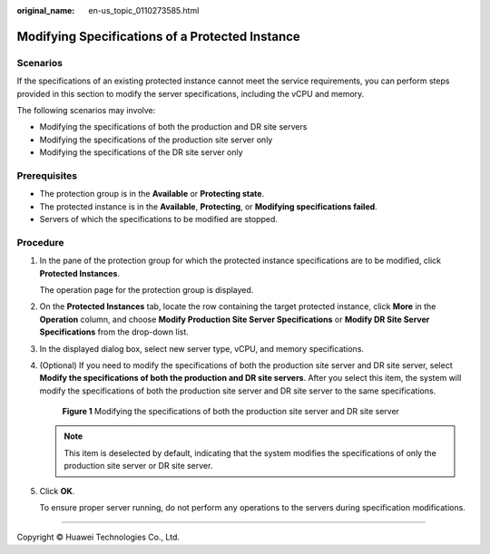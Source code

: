 :original_name: en-us_topic_0110273585.html

.. _en-us_topic_0110273585:

Modifying Specifications of a Protected Instance
================================================

Scenarios
---------

If the specifications of an existing protected instance cannot meet the service requirements, you can perform steps provided in this section to modify the server specifications, including the vCPU and memory.

The following scenarios may involve:

-  Modifying the specifications of both the production and DR site servers
-  Modifying the specifications of the production site server only
-  Modifying the specifications of the DR site server only

**Prerequisites**
-----------------

-  The protection group is in the **Available** or **Protecting state**.
-  The protected instance is in the **Available**, **Protecting**, or **Modifying specifications failed**.
-  Servers of which the specifications to be modified are stopped.

Procedure
---------

#. In the pane of the protection group for which the protected instance specifications are to be modified, click **Protected Instances**.

   The operation page for the protection group is displayed.

#. On the **Protected Instances** tab, locate the row containing the target protected instance, click **More** in the **Operation** column, and choose **Modify Production Site Server Specifications** or **Modify DR Site Server Specifications** from the drop-down list.

#. In the displayed dialog box, select new server type, vCPU, and memory specifications.

#. (Optional) If you need to modify the specifications of both the production site server and DR site server, select **Modify the specifications of both the production and DR site servers**. After you select this item, the system will modify the specifications of both the production site server and DR site server to the same specifications.


   .. figure:: /_static/images/en-us_image_0000002082513289.png
      :alt: **Figure 1** Modifying the specifications of both the production site server and DR site server

      **Figure 1** Modifying the specifications of both the production site server and DR site server

   .. note::

      This item is deselected by default, indicating that the system modifies the specifications of only the production site server or DR site server.

#. Click **OK**.

   To ensure proper server running, do not perform any operations to the servers during specification modifications.

--------------

Copyright © Huawei Technologies Co., Ltd.
